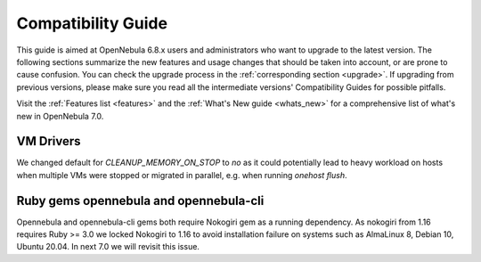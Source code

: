 
.. _compatibility:

====================
Compatibility Guide
====================

This guide is aimed at OpenNebula 6.8.x users and administrators who want to upgrade to the latest version. The following sections summarize the new features and usage changes that should be taken into account, or are prone to cause confusion. You can check the upgrade process in the :ref:`corresponding section <upgrade>`. If upgrading from previous versions, please make sure you read all the intermediate versions' Compatibility Guides for possible pitfalls.

Visit the :ref:`Features list <features>` and the :ref:`What's New guide <whats_new>` for a comprehensive list of what's new in OpenNebula 7.0.

VM Drivers
================================================================================

We changed default for `CLEANUP_MEMORY_ON_STOP` to `no` as it could potentially lead to heavy workload on hosts when multiple VMs were stopped or migrated in parallel, e.g. when running `onehost flush`.


Ruby gems opennebula and opennebula-cli
================================================================================
Opennebula and opennebula-cli gems both require Nokogiri gem as a running dependency. As nokogiri from 1.16 requires Ruby >= 3.0 we locked Nokogiri to 1.16 to avoid installation failure on systems such as AlmaLinux 8, Debian 10, Ubuntu 20.04. In next 7.0 we will revisit this issue.
